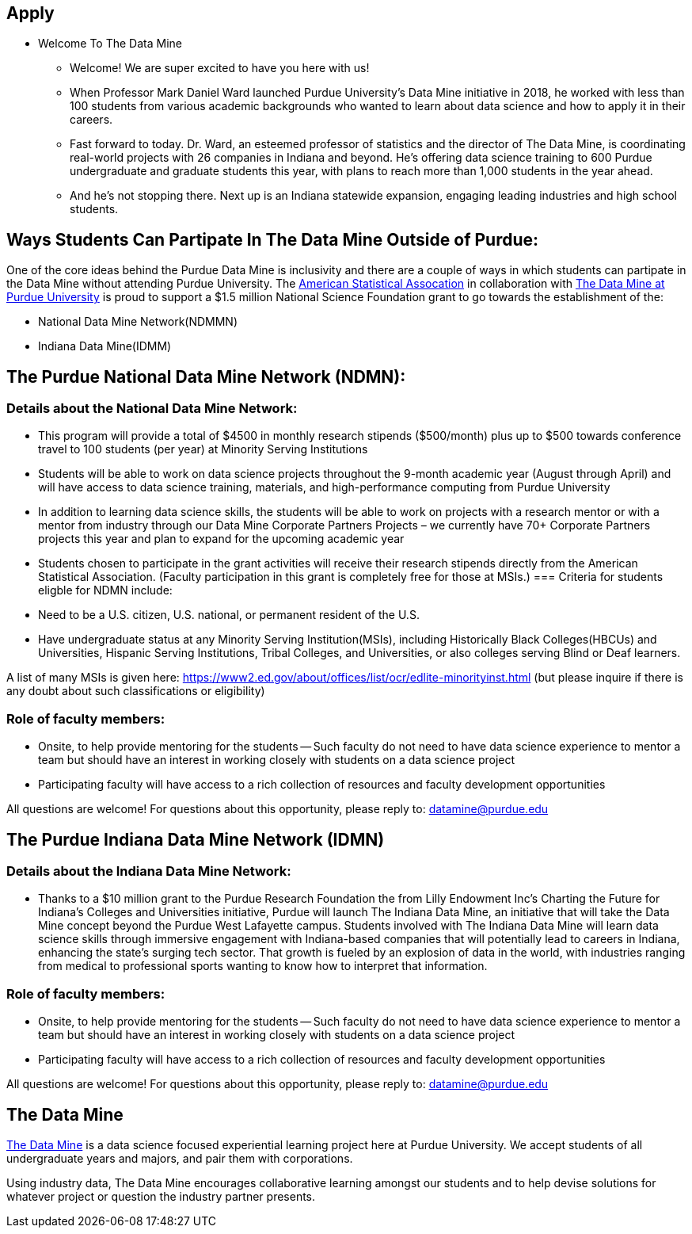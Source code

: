 == Apply
:page-aliases: introduction.adoc
:imagesdir: "./images"


// [IMPORTANT]
// ====
// This page is under construction. Please contact us at datamine@purdue.edu for any questions.
// ====

//Applications for Academic Year 2023-2024 are currently CLOSED and will reopen during the 2024-2025 Academic Year.

* Welcome To The Data Mine
** Welcome! We are super excited to have you here with us!
** When Professor Mark Daniel Ward launched Purdue University’s Data Mine initiative in 2018, he worked with less than 100 students from various academic backgrounds who wanted to learn about data science and how to apply it in their careers.
** Fast forward to today. Dr. Ward, an esteemed professor of statistics and the director of The Data Mine, is coordinating real-world projects with 26 companies in Indiana and beyond. He’s offering data science training to 600 Purdue undergraduate and graduate students this year, with plans to reach more than 1,000 students in the year ahead.
** And he’s not stopping there. Next up is an Indiana statewide expansion, engaging leading industries and high school students.


== Ways Students Can Partipate In The Data Mine Outside of Purdue:

One of the core ideas behind the Purdue Data Mine is inclusivity and there are a couple of ways in which students can partipate in the Data Mine without attending Purdue University. The link:https://www.amstat.org/[American Statistical Assocation] in collaboration with link:https://datamine.purdue.edu/[The Data Mine at Purdue University] is proud to support a $1.5 million National Science Foundation grant to go towards the establishment of the:

- National Data Mine Network(NDMMN)
- Indiana Data Mine(IDMM) 

== The Purdue National Data Mine Network (NDMN):
=== Details about the National Data Mine Network:
- This program will provide a total of $4500 in monthly research stipends ($500/month) plus up to $500 towards conference travel to 100 students (per year) at Minority Serving Institutions
- Students will be able to work on data science projects throughout the 9-month academic year (August through April) and will have access to data science training, materials, and high-performance computing from Purdue University
- In addition to learning data science skills, the students will be able to work on projects with a research mentor or with a mentor from industry through our Data Mine Corporate Partners Projects – we currently have 70+ Corporate Partners projects this year and plan to expand for the upcoming academic year
- Students chosen to participate in the grant activities will receive their research stipends directly from the American Statistical Association.  (Faculty participation in this grant is completely free for those at MSIs.) 
=== Criteria for students eligble for NDMN include:
- Need to be a U.S. citizen, U.S. national, or permanent resident of the U.S.
- Have undergraduate status at any Minority Serving Institution(MSIs), including Historically Black Colleges(HBCUs) and Universities, Hispanic Serving Institutions, Tribal Colleges, and Universities, or also colleges serving Blind or Deaf learners. 

A list of many MSIs is given here: https://www2.ed.gov/about/offices/list/ocr/edlite-minorityinst.html  (but please inquire if there is any doubt about such classifications or eligibility)
 
=== Role of faculty members:
- Onsite, to help provide mentoring for the students -- Such faculty do not need to have data science experience to mentor a team but should have an interest in working closely with students on a data science project
- Participating faculty will have access to a rich collection of resources and faculty development opportunities
  
All questions are welcome! For questions about this opportunity, please reply to:  datamine@purdue.edu 

== The Purdue Indiana Data Mine Network (IDMN)
=== Details about the Indiana Data Mine Network:
- Thanks to a $10 million grant to the Purdue Research Foundation the from Lilly Endowment Inc's Charting the Future for Indiana’s Colleges and Universities initiative, Purdue will launch The Indiana Data Mine, an initiative that will take the Data Mine concept beyond the Purdue West Lafayette campus. Students involved with The Indiana Data Mine will learn data science skills through immersive engagement with Indiana-based companies that will potentially lead to careers in Indiana, enhancing the state’s surging tech sector. That growth is fueled by an explosion of data in the world, with industries ranging from medical to professional sports wanting to know how to interpret that information.

=== Role of faculty members:
- Onsite, to help provide mentoring for the students -- Such faculty do not need to have data science experience to mentor a team but should have an interest in working closely with students on a data science project
- Participating faculty will have access to a rich collection of resources and faculty development opportunities

All questions are welcome! For questions about this opportunity, please reply to:  datamine@purdue.edu 

## The Data Mine
https://datamine.purdue.edu/[The Data Mine] is a data science focused experiential learning project here at Purdue University. We accept students of all undergraduate years and majors, and pair them with corporations. 

Using industry data, The Data Mine encourages collaborative learning amongst our students and to help devise solutions for whatever project or question the industry partner presents.
